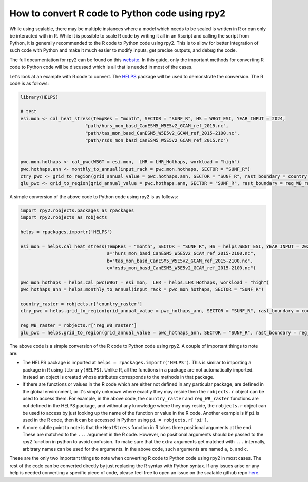 How to convert R code to Python code using rpy2
===============================================

While using scalable, there may be multiple instances where a model which needs 
to be scaled is written in R or can only be interacted with in R. While it is 
possible to scale R code by writing it all in an Rscript and calling the script 
from Python, it is generally recommended to the R code to Python code using 
rpy2. This is to allow for better integration of such code with Python and make 
it much easier to modify inputs, get precise outputs, and debug the code.

The full documentation for rpy2 can be found on this
`website <https://rpy2.github.io/doc.html>`_. In this guide, only the important 
methods for converting R code to Python code will be discussed which is all 
that is needed in most of the cases. 

Let's look at an example with R code to convert. The 
`HELPS <https://github.com/JGCRI/HELPS>`_ package will be used to demonstrate 
the conversion. The R code is as follows:


.. code-block:: r

    library(HELPS)

    # test
    esi.mon <- cal_heat_stress(TempRes = "month", SECTOR = "SUNF_R", HS = WBGT_ESI, YEAR_INPUT = 2024,
                            "path/hurs_mon_basd_CanESM5_W5E5v2_GCAM_ref_2015.nc",
                            "path/tas_mon_basd_CanESM5_W5E5v2_GCAM_ref_2015-2100.nc",
                            "path/rsds_mon_basd_CanESM5_W5E5v2_GCAM_ref_2015.nc")


    pwc.mon.hothaps <- cal_pwc(WBGT = esi.mon,  LHR = LHR_Hothaps, workload = "high")
    pwc.hothaps.ann <- monthly_to_annual(input_rack = pwc.mon.hothaps, SECTOR = "SUNF_R")
    ctry_pwc <- grid_to_region(grid_annual_value = pwc.hothaps.ann, SECTOR = "SUNF_R", rast_boundary = country_raster)
    glu_pwc <- grid_to_region(grid_annual_value = pwc.hothaps.ann, SECTOR = "SUNF_R", rast_boundary = reg_WB_raster)


A simple conversion of the above code to Python code using rpy2 is as follows:

.. code-block:: python

    import rpy2.robjects.packages as rpackages
    import rpy2.robjects as robjects

    helps = rpackages.importr('HELPS')
    
    esi_mon = helps.cal_heat_stress(TempRes = "month", SECTOR = "SUNF_R", HS = helps.WBGT_ESI, YEAR_INPUT = 2024, 
                                    a="hurs_mon_basd_CanESM5_W5E5v2_GCAM_ref_2015-2100.nc",
                                    b="tas_mon_basd_CanESM5_W5E5v2_GCAM_ref_2015-2100.nc", 
                                    c="rsds_mon_basd_CanESM5_W5E5v2_GCAM_ref_2015-2100.nc")

    pwc_mon_hothaps = helps.cal_pwc(WBGT = esi_mon,  LHR = helps.LHR_Hothaps, workload = "high")
    pwc_hothaps_ann = helps.monthly_to_annual(input_rack = pwc_mon_hothaps, SECTOR = "SUNF_R")
    
    country_raster = robjects.r['country_raster']
    ctry_pwc = helps.grid_to_region(grid_annual_value = pwc_hothaps_ann, SECTOR = "SUNF_R", rast_boundary = country_raster)
    
    reg_WB_raster = robjects.r['reg_WB_raster']
    glu_pwc = helps.grid_to_region(grid_annual_value = pwc_hothaps_ann, SECTOR = "SUNF_R", rast_boundary = reg_WB_raster)


The above code is a simple conversion of the R code to Python code using rpy2. 
A couple of important things to note are:

*   The HELPS package is imported at ``helps = rpackages.importr('HELPS')``. 
    This is similar to importing a package in R using ``library(HELPS)``. 
    Unlike R, all the functions in a package are not automatically imported. 
    Instead an object is created whose attributes corresponds to the methods in 
    that package. 

*   If there are functions or values in the R code which are either not defined 
    in any particular package, are defined in the global environment, or it's 
    simply unknown where exactly they may reside then the ``robjects.r`` object
    can be used to access them. For example, in the above code, the 
    ``country_raster`` and ``reg_WB_raster`` functions are not defined in the 
    HELPS package, and without any knowledge where they may reside, the 
    ``robjects.r`` object can be used to access by just looking up the name of 
    the function or value in the R code. Another example is if ``pi`` is used 
    in the R code, then it can be accessed in Python using 
    ``pi = robjects.r['pi']``.

*   A more subtle point to note is that the ``HeatStress`` function in R takes 
    three positional arguments at the end. These are matched to the ``...`` 
    argument in the R code. However, no positional arguments should be passed 
    to the rpy2 function in python to avoid confusion. To make sure that the 
    extra arguments get matched with ``...`` internally, arbitrary names can 
    be used for the arguments. In the above code, such arguments are named 
    ``a``, ``b``, and ``c``.

These are the only two important things to note when converting R code to 
Python code using rpy2 in most cases. The rest of the code can be converted 
directly by just replacing the R syntax with Python syntax. If any issues arise 
or any help is needed converting a specific piece of code, please feel free 
to open an issue on the scalable github repo 
`here <https://github.com/JGCRI/scalable/issues>`_.
